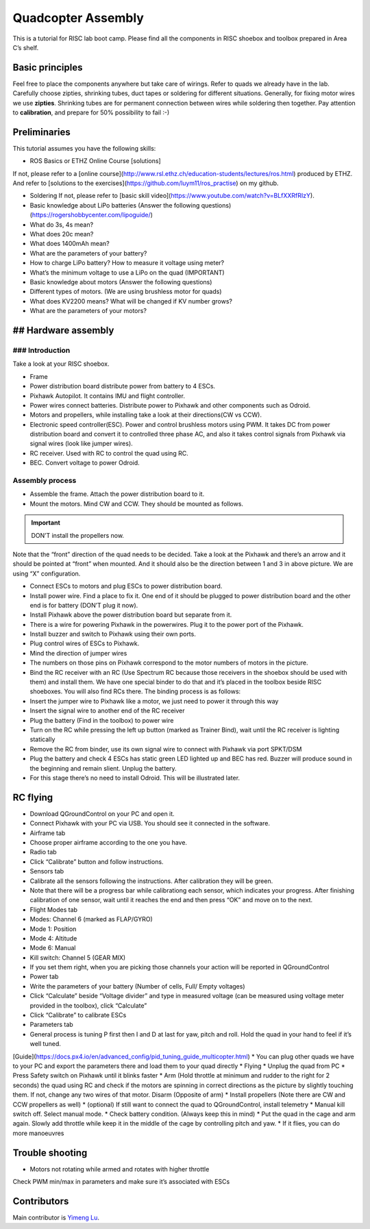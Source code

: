 Quadcopter Assembly
=====

This is a tutorial for RISC lab boot camp. Please find all the components in RISC shoebox and toolbox prepared in Area C’s shelf.

Basic principles
-----

Feel free to place the components anywhere but take care of wirings. Refer to quads we already have in the lab. Carefully choose zipties, shrinking tubes, duct tapes or soldering for different situations. Generally, for fixing motor wires we use **zipties**. Shrinking tubes are for permanent connection between wires while soldering then together. Pay attention to **calibration**, and prepare for 50% possibility to fail :-)

Preliminaries
------

This tutorial assumes you have the following skills:

* ROS Basics or ETHZ Online Course [solutions]

If not, please refer to a [online course](http://www.rsl.ethz.ch/education-students/lectures/ros.html) produced by ETHZ. And refer to [solutions to the exercises](https://github.com/luym11/ros_practise) on my github.

* Soldering If not, please refer to [basic skill video](https://www.youtube.com/watch?v=BLfXXRfRIzY).

* Basic knowledge about LiPo batteries (Answer the following questions) (https://rogershobbycenter.com/lipoguide/)

* What do 3s, 4s mean?
* What does 20c mean?
* What does 1400mAh mean?
* What are the parameters of your battery?
* How to charge LiPo battery? How to measure it voltage using meter?
* What’s the minimum voltage to use a LiPo on the quad (IMPORTANT)
* Basic knowledge about motors (Answer the following questions)
* Different types of motors. (We are using brushless motor for quads)
* What does KV2200 means? What will be changed if KV number grows?
* What are the parameters of your motors?

## Hardware assembly
-----

### Introduction
^^^^^

Take a look at your RISC shoebox.

* Frame
* Power distribution board distribute power from battery to 4 ESCs.
* Pixhawk Autopilot. It contains IMU and flight controller.
* Power wires connect batteries. Distribute power to Pixhawk and other components such as Odroid.
* Motors and propellers, while installing take a look at their directions(CW vs CCW).
* Electronic speed controller(ESC). Power and control brushless motors using PWM. It takes DC from power distribution board and convert it to controlled three phase AC, and also it takes control signals from Pixhawk via signal wires (look like jumper wires).

* RC receiver. Used with RC to control the quad using RC.
* BEC. Convert voltage to power Odroid.

Assembly process
^^^^^

* Assemble the frame. Attach the power distribution board to it.
* Mount the motors. Mind CW and CCW. They should be mounted as follows. 

.. important::

	DON’T install the propellers now.

.. image:: ../_static/quad_1.jpg
   :scale: 50 %
   :align: center

Note that the “front” direction of the quad needs to be decided. Take a look at the Pixhawk and there’s an arrow and it should be pointed at “front” when mounted. And it should also be the direction between 1 and 3 in above picture. We are using “X” configuration.

* Connect ESCs to motors and plug ESCs to power distribution board.
* Install power wire. Find a place to fix it. One end of it should be plugged to power distribution board and the other end is for battery (DON’T plug it now).
* Install Pixhawk above the power distribution board but separate from it.
* There is a wire for powering Pixhawk in the powerwires. Plug it to the power port of the Pixhawk.
* Install buzzer and switch to Pixhawk using their own ports.
* Plug control wires of ESCs to Pixhawk.
* Mind the direction of jumper wires
* The numbers on those pins on Pixhawk correspond to the motor numbers of motors in the picture.
* Bind the RC receiver with an RC (Use Spectrum RC because those receivers in the shoebox should be used with them) and install them. We have one special binder to do that and it’s placed in the toolbox beside RISC shoeboxes. You will also find RCs there. The binding process is as follows:
* Insert the jumper wire to Pixhawk like a motor, we just need to power it through this way
* Insert the signal wire to another end of the RC receiver
* Plug the battery (Find in the toolbox) to power wire
* Turn on the RC while pressing the left up button (marked as Trainer Bind), wait until the RC receiver is lighting statically
* Remove the RC from binder, use its own signal wire to connect with Pixhawk via port SPKT/DSM
* Plug the battery and check 4 ESCs has static green LED lighted up and BEC has red. Buzzer will produce sound in the beginning and remain slient. Unplug the battery.
* For this stage there’s no need to install Odroid. This will be illustrated later.

RC flying
-----

* Download QGroundControl on your PC and open it.
* Connect Pixhawk with your PC via USB. You should see it connected in the software.
* Airframe tab
* Choose proper airframe according to the one you have.
* Radio tab
* Click “Calibrate” button and follow instructions.
* Sensors tab
* Calibrate all the sensors following the instructions. After calibration they will be green.
* Note that there will be a progress bar while calibrationg each sensor, which indicates your progress. After finishing calibration of one sensor, wait until it reaches the end and then press “OK” and move on to the next.
* Flight Modes tab
* Modes: Channel 6 (marked as FLAP/GYRO)
* Mode 1: Position
* Mode 4: Altitude
* Mode 6: Manual
* Kill switch: Channel 5 (GEAR MIX)
* If you set them right, when you are picking those channels your action will be reported in QGroundControl
* Power tab
* Write the parameters of your battery (Number of cells, Full/ Empty voltages)
* Click “Calculate” beside “Voltage divider” and type in measured voltage (can be measured using voltage meter provided in the toolbox), click “Calculate”
* Click “Calibrate” to calibrate ESCs
* Parameters tab
* General process is tuning P first then I and D at last for yaw, pitch and roll. Hold the quad in your hand to feel if it’s well tuned.
[Guide](https://docs.px4.io/en/advanced_config/pid_tuning_guide_multicopter.html)
* You can plug other quads we have to your PC and export the parameters there and load them to your quad directly
* Flying
* Unplug the quad from PC
* Press Safety switch on Pixhawk until it blinks faster
* Arm (Hold throttle at minimum and rudder to the right for 2 seconds) the quad using RC and check if the motors are spinning in correct directions as the picture by slightly touching them. If not, change any two wires of that motor. Disarm (Opposite of arm)
* Install propellers \(Note there are CW and CCW propellers as well)
* \(optional\) If still want to connect the quad to QGroundControl, install telemetry
* Manual kill switch off. Select manual mode.
* Check battery condition. \(Always keep this in mind\)
* Put the quad in the cage and arm again. Slowly add throttle while keep it in the middle of the cage by controlling pitch and yaw.
* If it flies, you can do more manoeuvres

Trouble shooting
------

* Motors not rotating while armed and rotates with higher throttle

Check PWM min/max in parameters and make sure it’s associated with ESCs



Contributors
-----

Main contributor is `Yimeng Lu <https://github.com/luym11>`_.